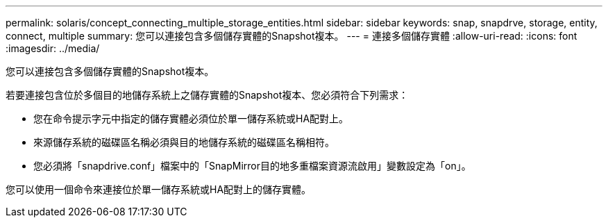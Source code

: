 ---
permalink: solaris/concept_connecting_multiple_storage_entities.html 
sidebar: sidebar 
keywords: snap, snapdrve, storage, entity, connect, multiple 
summary: 您可以連接包含多個儲存實體的Snapshot複本。 
---
= 連接多個儲存實體
:allow-uri-read: 
:icons: font
:imagesdir: ../media/


[role="lead"]
您可以連接包含多個儲存實體的Snapshot複本。

若要連接包含位於多個目的地儲存系統上之儲存實體的Snapshot複本、您必須符合下列需求：

* 您在命令提示字元中指定的儲存實體必須位於單一儲存系統或HA配對上。
* 來源儲存系統的磁碟區名稱必須與目的地儲存系統的磁碟區名稱相符。
* 您必須將「snapdrive.conf」檔案中的「SnapMirror目的地多重檔案資源流啟用」變數設定為「on」。


您可以使用一個命令來連接位於單一儲存系統或HA配對上的儲存實體。
